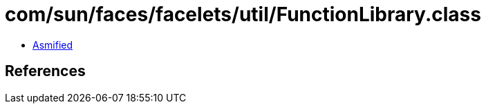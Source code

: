 = com/sun/faces/facelets/util/FunctionLibrary.class

 - link:FunctionLibrary-asmified.java[Asmified]

== References


